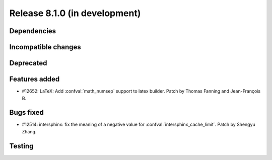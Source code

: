 Release 8.1.0 (in development)
==============================

Dependencies
------------

Incompatible changes
--------------------

Deprecated
----------

Features added
--------------

* #12652: LaTeX: Add :confval:`math_numsep` support to latex builder.
  Patch by Thomas Fanning and Jean-François B.

Bugs fixed
----------

* #12514: intersphinx: fix the meaning of a negative value for
  :confval:`intersphinx_cache_limit`.
  Patch by Shengyu Zhang.

Testing
-------
